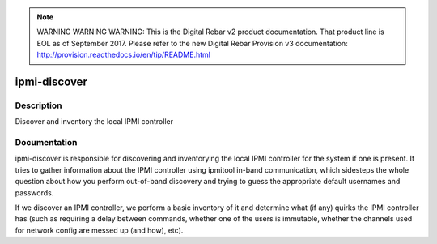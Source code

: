 
.. note:: WARNING WARNING WARNING:  This is the Digital Rebar v2 product documentation.  That product line is EOL as of September 2017.  Please refer to the new Digital Rebar Provision v3 documentation:  http:\/\/provision.readthedocs.io\/en\/tip\/README.html

=============
ipmi-discover
=============

Description
===========
Discover and inventory the local IPMI controller

Documentation
=============

ipmi-discover is responsible for discovering and inventorying the local
IPMI controller for the system if one is present.  It tries to gather
information about the IPMI controller using ipmitool in-band communication, which
sidesteps the whole question about how you perform out-of-band discovery and
trying to guess the appropriate default usernames and passwords.

If we discover an IPMI controller, we perform a basic inventory of it and determine
what (if any) quirks the IPMI controller has (such as requiring a delay between commands,
whether one of the users is immutable, whether the channels used for network config
are messed up (and how), etc).
